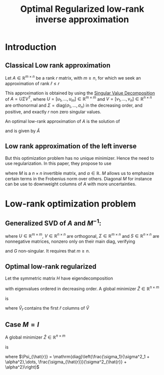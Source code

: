 :PROPERTIES:
:ID:       ffe59c0b-d738-4c0c-ad78-d45e802d5b8c
:ROAM_REFS: cite:chung_optimal_2015
:END:
#+title: Optimal Regularized low-rank inverse approximation

* Introduction
** Classical Low rank approximation

   Let $A\in\mathbb{R}^{m \times n}$ be a rank $r$ matrix, with $m \geq
   n$, for which we seek an approximation of rank $\hat{r} \leq r$

 This approximation is obtained by using the [[id:4a033759-84da-4099-b6dc-1df50308f966][Singular Value
 Decomposition]] of $A = U\Sigma V^T$, where $U =
 [u_1,\dots,u_m]\in\mathbb{R}^{m \times m}$ and
 $V=[v_1,\dots,v_n]\in\mathbb{R}^{n \times n}$ are orthonormal and
 $\Sigma = \mathrm{diag}(\sigma_1, \dots,\sigma_n)$ in the decreasing
 order, and positive, and exactly $r$ non zero singular values.

 An optimal low-rank approximation of $A$ is the solution of
 \begin{equation}
 \min_{\mathrm{rk}(\bar{A}) \leq \hat{r}} \|A - \bar{A} \|_F
 \end{equation}
  and is given by $\hat{A}$
** Low rank approximation of the left inverse

 \begin{equation}
 \min_{\mathrm{rk}(Z) \leq \hat{r}} \|ZA - I \|_F
 \end{equation}
 But this optimization problem has no unique minimizer. Hence the need
 to use regularization.
 In this paper, they propose to use
 \begin{equation}
 \min_{\mathrm{rk}(Z) \leq \hat{r}} \|(ZA - I)M \|^2_F + \alpha^2 \|Z\|_F^2
 \end{equation}
 where $M$ is a $n\times n$ invertible matrix, and $\alpha \in
 \mathbb{R}$.  $M$ allows us to emphasize certain terms in the
 Frobenius norm over others. Diagonal $M$ for instance can be use to
 downweight columns of $A$ with more uncertainties.
* Low-rank optimization problem
** Generalized SVD of $A$ and $M^{-1}$:
   \begin{equation}
A = U\Sigma G^{-1} \quad M = G S^{-1} V^T
\end{equation}
where $U \in \mathbb{R}^{m\times m}$, $V \in \mathbb{R}^{n\times n}$
are orthogonal, $\Sigma \in \mathbb{R}^{m \times n}$ and $S \in \mathbb{R}^{n \times n}$ are nonnegative matrices, nonzero only on their main diag, verifying
\begin{equation}
\Sigma^T \Sigma + S^T S = I_n
\end{equation}
and $G$ non-singular. It requires that $m \geq n$.
** Optimal low-rank regularized
Let the symmetric matrix $H$ have eigendecomposition
\begin{equation}
H = GS^{-4} \Sigma^T D^{-1} \Sigma G^T = \hat{V}\Lambda \hat{V}^T
\end{equation}
with eigenvalues ordered in decreasing order.
A global minimizer $\hat{Z} \in \mathbb{R}^{n \times m}$
 \begin{equation}
 \hat{Z} \mathrm{arg}\min_{\mathrm{rk}(Z) \leq \hat{r}} \|(ZA - I)M \|^2_F + \alpha^2 \|Z\|_F^2
 \end{equation}
 
is
\begin{equation}
\hat{Z} = \hat{V}_{\hat{r}}\hat{V}_{\hat{r}}^T G S^{-2} \Sigma^T D^{-1} U
\end{equation}
where $\hat{V}_{\hat{r}}$ contains the first $\hat{r}$ columns of $\hat{V}$
** Case $M=I$
A global minimizer $\hat{Z} \in \mathbb{R}^{n \times m}$
 \begin{equation}
 \hat{Z} \mathrm{arg}\min_{\mathrm{rk}(Z) \leq \hat{r}} \|ZA - I \|^2_F + \alpha^2 \|Z\|_F^2
 \end{equation}
is
\begin{equation}
\hat{Z} = V_{\hat{r}} \Psi_{\hat{r}} U_{\hat{r}}^T
\end{equation}
where $\Psi_{\hat{r}} = \mathrm{diag}\left(\frac{\sigma_1}{\sigma^2_1 + \alpha^2},\dots, \frac{\sigma_{\hat{r}}}{\sigma^2_{\hat{r}} + \alpha^2}\right)$
